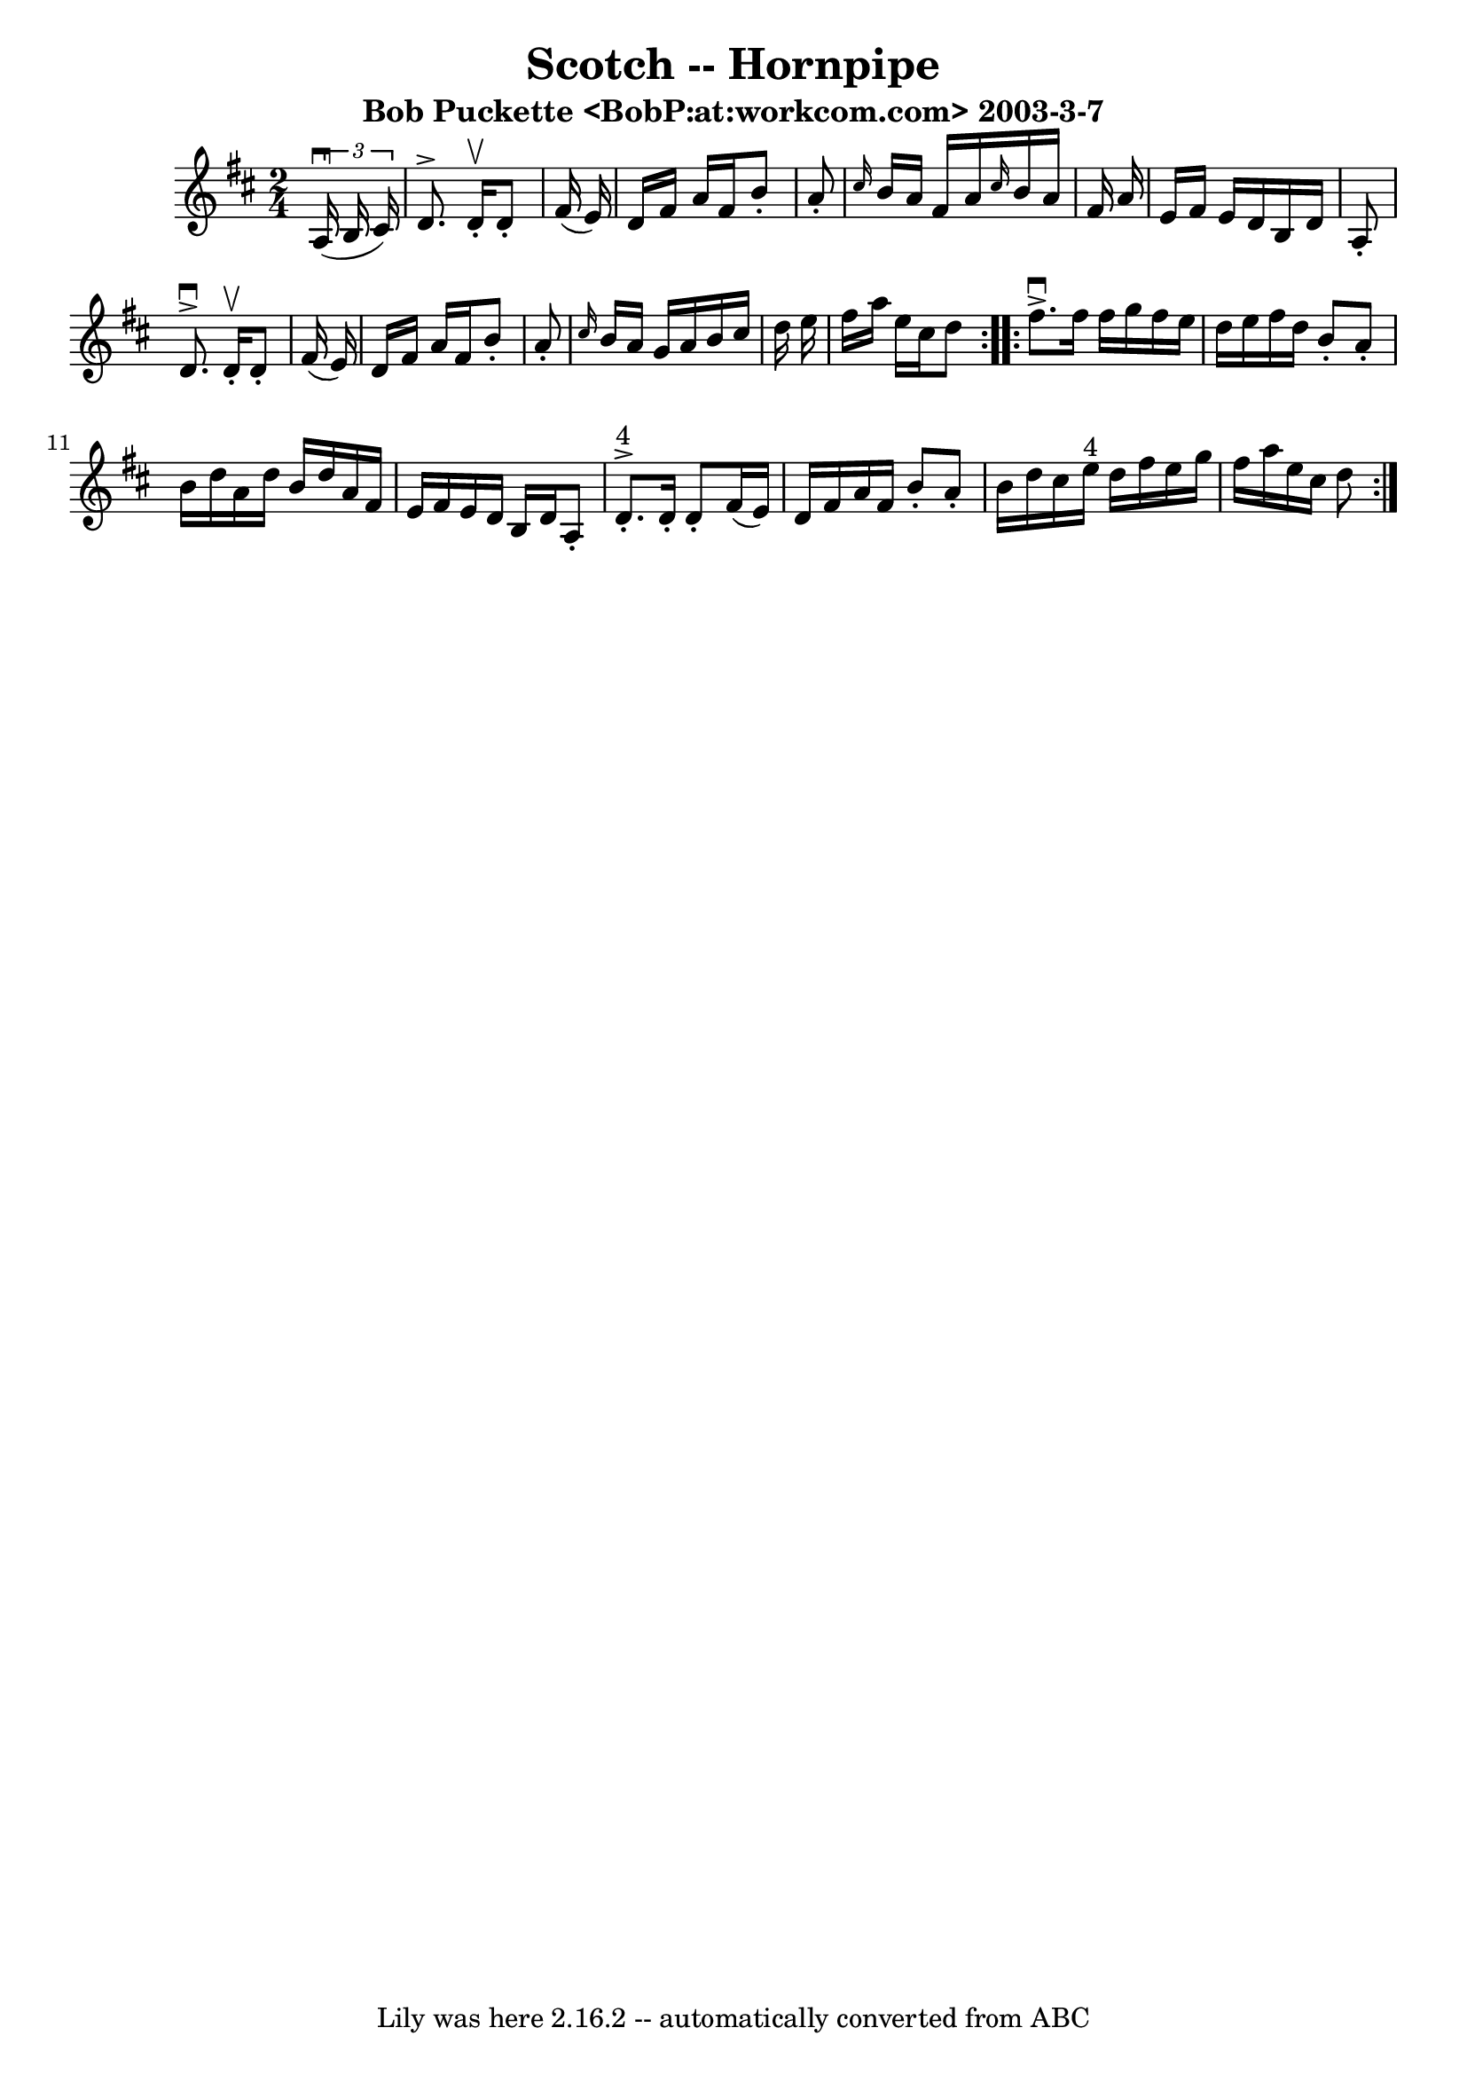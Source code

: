 \version "2.7.40"
\header {
	book = "Cole's 1000 Fiddle Tunes"
	crossRefNumber = "1"
	footnotes = ""
	subtitle = "Bob Puckette <BobP:at:workcom.com> 2003-3-7"
	tagline = "Lily was here 2.16.2 -- automatically converted from ABC"
	title = "Scotch -- Hornpipe"
}
voicedefault =  {
\set Score.defaultBarType = "empty"

\repeat volta 2 {
\time 2/4 \key d \major   \times 2/3 {   a16 (^\downbow   b16    cis'16  -) } 
\bar "|"   d'8. ^\accent   d'16 -.^\upbow   d'8 -.   fis'16 (   e'16  -) 
\bar "|"   d'16    fis'16    a'16    fis'16    b'8 -.   a'8 -. \bar "|" 
\grace {    cis''16  }   b'16    a'16    fis'16    a'16  \grace {    cis''16  } 
  b'16    a'16    fis'16    a'16  \bar "|"   e'16    fis'16    e'16    d'16    
b16    d'16    a8 -. \bar "|"     d'8. ^\downbow^\accent   d'16 -.^\upbow   d'8 
-.   fis'16 (   e'16  -) \bar "|"   d'16    fis'16    a'16    fis'16    b'8 -.  
 a'8 -. \bar "|" \grace {    cis''16  }   b'16    a'16    g'16    a'16    b'16  
  cis''16    d''16    e''16  \bar "|"   fis''16    a''16    e''16    cis''16    
d''8  }     \repeat volta 2 {   fis''8. ^\downbow^\accent   fis''16    fis''16  
  g''16    fis''16    e''16  \bar "|"   d''16    e''16    fis''16    d''16    
b'8 -.   a'8 -. \bar "|"   b'16    d''16    a'16    d''16    b'16    d''16    
a'16    fis'16  \bar "|"   e'16    fis'16    e'16    d'16    b16    d'16    a8 
-. \bar "|"       d'8. ^"4"-.^\accent   d'16 -.   d'8 -.   fis'16 (   e'16  -) 
\bar "|"   d'16    fis'16    a'16    fis'16    b'8 -.   a'8 -. \bar "|"   b'16  
  d''16    cis''16    e''16 ^"4"   d''16    fis''16    e''16    g''16  \bar "|" 
  fis''16    a''16    e''16    cis''16    d''8  }   
}

\score{
    <<

	\context Staff="default"
	{
	    \voicedefault 
	}

    >>
	\layout {
	}
	\midi {}
}
